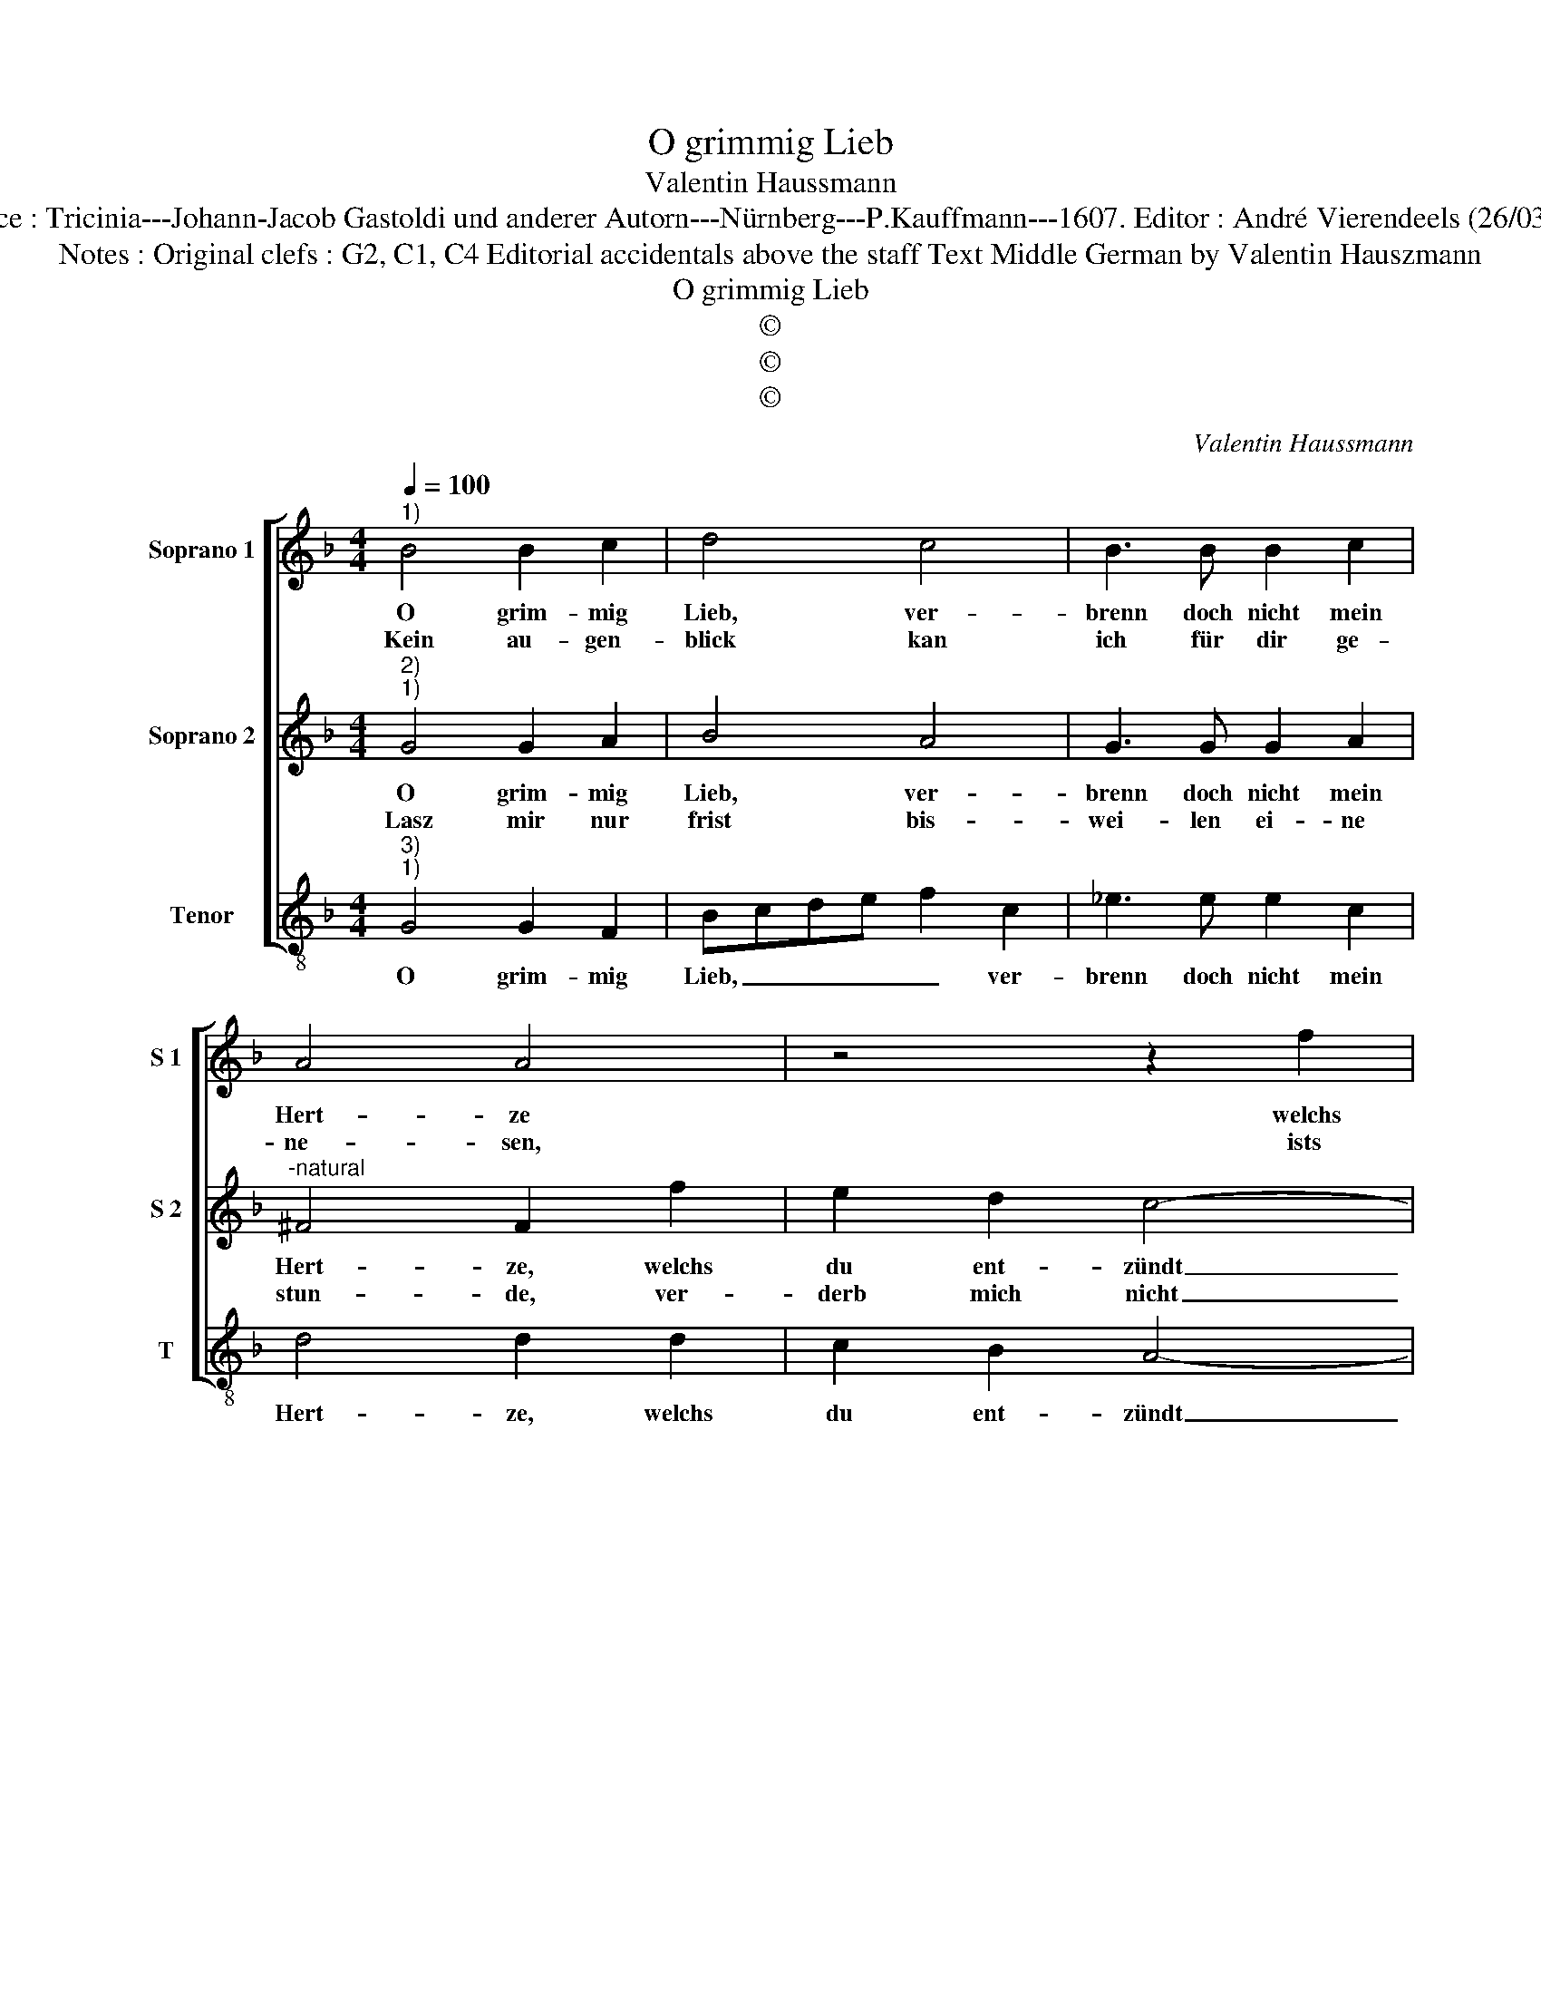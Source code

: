 X:1
T:O grimmig Lieb
T:Valentin Haussmann
T:Source : Tricinia---Johann-Jacob Gastoldi und anderer Autorn---Nürnberg---P.Kauffmann---1607. Editor : André Vierendeels (26/03/17).
T:Notes : Original clefs : G2, C1, C4 Editorial accidentals above the staff Text Middle German by Valentin Hauszmann
T:O grimmig Lieb
T:©
T:©
T:©
C:Valentin Haussmann
Z:©
%%score [ 1 2 3 ]
L:1/8
Q:1/4=100
M:4/4
K:F
V:1 treble nm="Soprano 1" snm="S 1"
V:2 treble nm="Soprano 2" snm="S 2"
V:3 treble-8 nm="Tenor" snm="T"
V:1
"^1)" B4 B2 c2 | d4 c4 | B3 B B2 c2 | A4 A4 | z4 z2 f2 | e2 d2 c4- | c2 B2 A4 |1[M:2/4] G4 :|2 %8
w: O grim- mig|Lieb, ver-|brenn doch nicht mein|Hert- ze|welchs|du ent- zündt|_ mit schmer-|ze,|
w: Kein au- gen-|blick kan|ich für dir ge-|ne- sen,|ists|nicht ein e-|* lend we-|sen,|
 G2 B2 |:[M:4/4] c2 c2 d4 | z4 z2 d2 | c2 B2 A4 | A2 Bc d4 | d2 ef g4 | z2 c2 f3 f | f6 g2 | %16
w: ze, durch|dei- ne flamm',|so|un- ge- zam,|von der es ist,|von der es ist|mit gros- ser|hitz durch-|
w: sen, du|thust mir andt,|in|di- sem stand,|dein feur musz ich|mit har- ter müh|mi har- ter|müh er|
 e2 f2 e4 | d2 f4 ed | c2 d2 c3 B | A4 G4 | z2 d4 cB | A2 G2 ^F2 G2- | G2 ^F2 !fermata!G4 :| %23
w: schla- * *|gen, ist nicht wol|ausz- zu- sa- *|* gen,|ist nicht wol|ausz- zu- sa- *|* * gen.|
w: neh- * *|ren, es thut mich|sehr be- schweh- *|* ren|es thut mich|sehr be- schweh- *|* * ren.|
V:2
"^2)""^1)" G4 G2 A2 | B4 A4 | G3 G G2 A2 |"^-natural" ^F4 F2 f2 | e2 d2 c4- | c2 B2 A2 G2 | %6
w: O grim- mig|Lieb, ver-|brenn doch nicht mein|Hert- ze, welchs|du ent- zündt|_ mit schmer- *|
w: Lasz mir nur|frist bis-|wei- len ei- ne|stun- de, ver-|derb mich nicht|_ in grun- *|
 ^F2 G4 F2 |1[M:2/4] G4 :|2 G4 |:[M:4/4] z4 F4 | G2 G2 A2 F2 | A2 G2 ^F4- | F4 ^F2 GA | B4 =B2 cd | %14
w: |ze,|ze,|durch|dei- ne flamm', so|un- ge- zam,|_ von der es|ist, von der es|
w: |de,|de,|und|gib ein masz, der|brunst, auff dasz|_ mein Hertz sich|kan ein we- nig|
 e4 z2 A2 | d3 d d2 e2 | ^c2 d4 c2 | d4 z2 A2- | A2 GF E2 G2- | G2 ^F2 G2 B2- | B2 AG ^F4- | %21
w: ist mit|gros- set hitz durch-|schla- * *|gen, ist|_ nicht wol ausz- zu-|* sa- gen, ist|_ nicht wol ausz-|
w: widr ein|we- nig widr er-|ho- * *|len, sonst|_ wirdts du Asch _|und Bo- len, sonst|_ wirdts du Asch|
 F2 G2 A2 B2 | A4 !fermata!G4 :| %23
w: * zu- sa- *|* gen.|
w: _ und Bo- *|* len.|
V:3
"^3)""^1)" G4 G2 F2 | Bcde f2 c2 | _e3 e e2 c2 | d4 d2 d2 | c2 B2 A4- | A2 B2 cd_ec | d8 |1 %7
w: O grim- mig|Lieb, _ _ _ _ ver-|brenn doch nicht mein|Hert- ze, welchs|du ent- zündt|_ mit schmer- * * *||
[M:2/4] G4 :|2 G2 G2 |:[M:4/4] F2 E2 D2 d2 | c2 B2 A2 B2 | F2 G2 d4- | d4 D2 EF |"^b" G4 G2 AB | %14
w: ze,|ze, durch|dei- ne flamm', durch|dei- ne flamm', so|un- ge- zam,|_ von der es|ist, von der es|
 c4 z2 F2 | B3 B B2 G2 | A8 | D2 d4 cB | A2 B2 c4 | d4 z2 G2- | G2 FE D4- | D2 _E2 D4- | %22
w: ist mit|gros- ser hitz durch-|schla-|gen, ist nicht wol|ausz- zu- sa-|gen, ist|_ nicht wol ausz-|* zu- sa-|
 D4 !fermata!G4 :| %23
w: * gen.|

